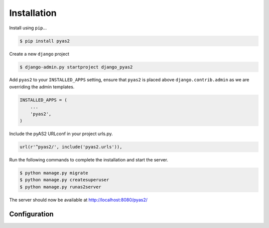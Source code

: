 Installation
============
Install using ``pip``...

.. code-block:: console

    $ pip install pyas2

Create a new ``django`` project

.. code-block:: console

    $ django-admin.py startproject django_pyas2

Add ``pyas2`` to your ``INSTALLED_APPS`` setting, ensure that ``pyas2`` is placed above ``django.contrib.admin`` as we are overriding the admin templates.

.. code-block:: python

    INSTALLED_APPS = (
        ...
        'pyas2',
    )

Include the pyAS2 URLconf in your project urls.py.

.. code-block:: python

  url(r'^pyas2/', include('pyas2.urls')),
  
Run the following commands to complete the installation and start the server.

.. code-block:: console

    $ python manage.py migrate
    $ python manage.py createsuperuser
    $ python manage.py runas2server 

The server should now be available at http://localhost:8080/pyas2/

Configuration
-------------
